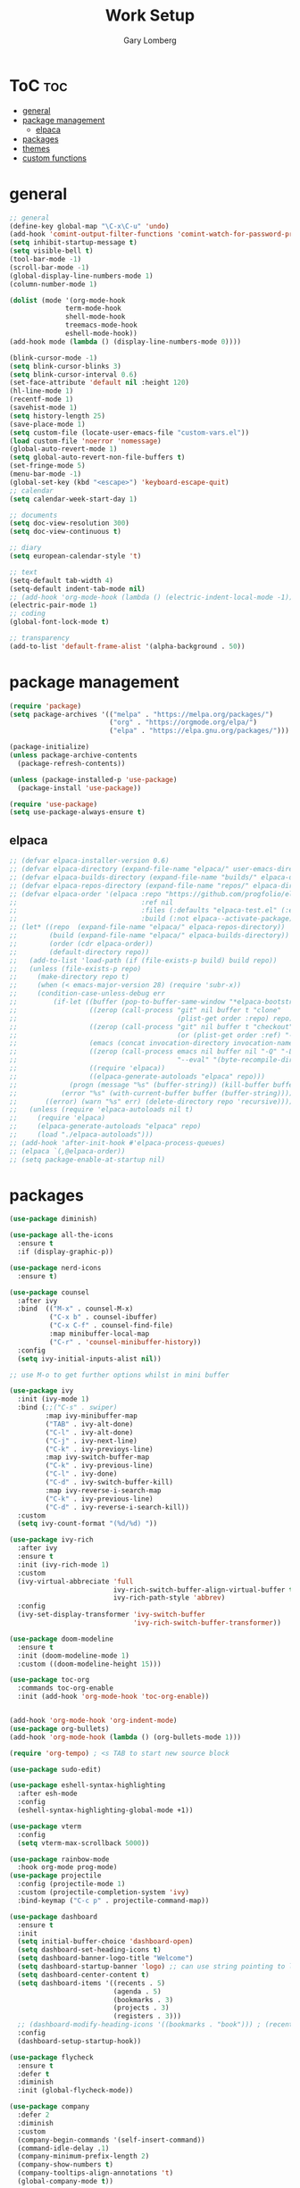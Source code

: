 #+TITLE: Work Setup
#+AUTHOR: Gary Lomberg
#+STARTUP: overview

* ToC :toc:
- [[#general][general]]
- [[#package-management][package management]]
  - [[#elpaca][elpaca]]
- [[#packages][packages]]
- [[#themes][themes]]
- [[#custom-functions][custom functions]]

* general
#+begin_src emacs-lisp
  ;; general
  (define-key global-map "\C-x\C-u" 'undo)
  (add-hook 'comint-output-filter-functions 'comint-watch-for-password-prompt)
  (setq inhibit-startup-message t)
  (setq visible-bell t)
  (tool-bar-mode -1)
  (scroll-bar-mode -1)
  (global-display-line-numbers-mode 1)
  (column-number-mode 1)

  (dolist (mode '(org-mode-hook
                term-mode-hook
                shell-mode-hook
                treemacs-mode-hook
                eshell-mode-hook))
  (add-hook mode (lambda () (display-line-numbers-mode 0))))

  (blink-cursor-mode -1)
  (setq blink-cursor-blinks 3)
  (setq blink-cursor-interval 0.6)
  (set-face-attribute 'default nil :height 120)
  (hl-line-mode 1)
  (recentf-mode 1)
  (savehist-mode 1)
  (setq history-length 25)
  (save-place-mode 1)
  (setq custom-file (locate-user-emacs-file "custom-vars.el"))
  (load custom-file 'noerror 'nomessage)
  (global-auto-revert-mode 1)
  (setq global-auto-revert-non-file-buffers t)
  (set-fringe-mode 5)
  (menu-bar-mode -1)
  (global-set-key (kbd "<escape>") 'keyboard-escape-quit)
  ;; calendar
  (setq calendar-week-start-day 1)

  ;; documents
  (setq doc-view-resolution 300)
  (setq doc-view-continuous t)

  ;; diary
  (setq european-calendar-style 't)

  ;; text
  (setq-default tab-width 4)
  (setq-default indent-tab-mode nil)
  ;; (add-hook 'org-mode-hook (lambda () (electric-indent-local-mode -1)))
  (electric-pair-mode 1)
  ;; coding
  (global-font-lock-mode t)  

  ;; transparency
  (add-to-list 'default-frame-alist '(alpha-background . 50))
#+end_src

* package management

#+begin_src emacs-lisp
  (require 'package)
  (setq package-archives '(("melpa" . "https://melpa.org/packages/")
                           ("org" . "https://orgmode.org/elpa/")
                           ("elpa" . "https://elpa.gnu.org/packages/")))

  (package-initialize)
  (unless package-archive-contents
    (package-refresh-contents))

  (unless (package-installed-p 'use-package)
    (package-install 'use-package))

  (require 'use-package)
  (setq use-package-always-ensure t)  
#+end_src

** elpaca 
#+begin_src emacs-lisp
  ;; (defvar elpaca-installer-version 0.6)
  ;; (defvar elpaca-directory (expand-file-name "elpaca/" user-emacs-directory))
  ;; (defvar elpaca-builds-directory (expand-file-name "builds/" elpaca-directory))
  ;; (defvar elpaca-repos-directory (expand-file-name "repos/" elpaca-directory))
  ;; (defvar elpaca-order '(elpaca :repo "https://github.com/progfolio/elpaca.git"
  ;;                               :ref nil
  ;;                               :files (:defaults "elpaca-test.el" (:exclude "extensions"))
  ;;                               :build (:not elpaca--activate-package)))
  ;; (let* ((repo  (expand-file-name "elpaca/" elpaca-repos-directory))
  ;;        (build (expand-file-name "elpaca/" elpaca-builds-directory))
  ;;        (order (cdr elpaca-order))
  ;;        (default-directory repo))
  ;;   (add-to-list 'load-path (if (file-exists-p build) build repo))
  ;;   (unless (file-exists-p repo)
  ;;     (make-directory repo t)
  ;;     (when (< emacs-major-version 28) (require 'subr-x))
  ;;     (condition-case-unless-debug err
  ;;         (if-let ((buffer (pop-to-buffer-same-window "*elpaca-bootstrap*"))
  ;;                  ((zerop (call-process "git" nil buffer t "clone"
  ;;                                        (plist-get order :repo) repo)))
  ;;                  ((zerop (call-process "git" nil buffer t "checkout"
  ;;                                        (or (plist-get order :ref) "--"))))
  ;;                  (emacs (concat invocation-directory invocation-name))
  ;;                  ((zerop (call-process emacs nil buffer nil "-Q" "-L" "." "--batch"
  ;;                                        "--eval" "(byte-recompile-directory \".\" 0 'force)")))
  ;;                  ((require 'elpaca))
  ;;                  ((elpaca-generate-autoloads "elpaca" repo)))
  ;;             (progn (message "%s" (buffer-string)) (kill-buffer buffer))
  ;;           (error "%s" (with-current-buffer buffer (buffer-string))))
  ;;       ((error) (warn "%s" err) (delete-directory repo 'recursive))))
  ;;   (unless (require 'elpaca-autoloads nil t)
  ;;     (require 'elpaca)
  ;;     (elpaca-generate-autoloads "elpaca" repo)
  ;;     (load "./elpaca-autoloads")))
  ;; (add-hook 'after-init-hook #'elpaca-process-queues)
  ;; (elpaca `(,@elpaca-order))  
  ;; (setq package-enable-at-startup nil)
#+end_src

* packages
#+begin_src emacs-lisp
  (use-package diminish)

  (use-package all-the-icons
    :ensure t
    :if (display-graphic-p))

  (use-package nerd-icons
    :ensure t)

  (use-package counsel
    :after ivy
    :bind  (("M-x" . counsel-M-x)
            ("C-x b" . counsel-ibuffer)
            ("C-x C-f" . counsel-find-file)
            :map minibuffer-local-map
            ("C-r" . 'counsel-minibuffer-history))
    :config
    (setq ivy-initial-inputs-alist nil))

  ;; use M-o to get further options whilst in mini buffer

  (use-package ivy
    :init (ivy-mode 1)
    :bind (;;("C-s" . swiper)
           :map ivy-minibuffer-map
           ("TAB" . ivy-alt-done)
           ("C-l" . ivy-alt-done)
           ("C-j" . ivy-next-line)		 
           ("C-k" . ivy-previoys-line)
           :map ivy-switch-buffer-map		 
           ("C-k" . ivy-previous-line)
           ("C-l" . ivy-done)
           ("C-d" . ivy-switch-buffer-kill)
           :map ivy-reverse-i-search-map
           ("C-k" . ivy-previous-line)
           ("C-d" . ivy-reverse-i-search-kill))
    :custom
    (setq ivy-count-format "(%d/%d) "))

  (use-package ivy-rich
    :after ivy
    :ensure t
    :init (ivy-rich-mode 1)
    :custom
    (ivy-virtual-abbreciate 'full
                            ivy-rich-switch-buffer-align-virtual-buffer t
                            ivy-rich-path-style 'abbrev)
    :config
    (ivy-set-display-transformer 'ivy-switch-buffer
                                 'ivy-rich-switch-buffer-transformer))

  (use-package doom-modeline
    :ensure t
    :init (doom-modeline-mode 1)
    :custom ((doom-modeline-height 15)))

  (use-package toc-org
    :commands toc-org-enable
    :init (add-hook 'org-mode-hook 'toc-org-enable))


  (add-hook 'org-mode-hook 'org-indent-mode)
  (use-package org-bullets)
  (add-hook 'org-mode-hook (lambda () (org-bullets-mode 1)))

  (require 'org-tempo) ; <s TAB to start new source block

  (use-package sudo-edit)

  (use-package eshell-syntax-highlighting
    :after esh-mode
    :config
    (eshell-syntax-highlighting-global-mode +1))

  (use-package vterm
    :config
    (setq vterm-max-scrollback 5000))

  (use-package rainbow-mode
    :hook org-mode prog-mode)
  (use-package projectile
    :config (projectile-mode 1)
    :custom (projectile-completion-system 'ivy)
    :bind-keymap ("C-c p" . projectile-command-map))

  (use-package dashboard
    :ensure t
    :init
    (setq initial-buffer-choice 'dashboard-open)
    (setq dashboard-set-heading-icons t)
    (setq dashboard-banner-logo-title "Welcome")
    (setq dashboard-startup-banner 'logo) ;; can use string pointing to logo file
    (setq dashboard-center-content t)
    (setq dashboard-items '((recents . 5)
                            (agenda . 5)
                            (bookmarks . 3)
                            (projects . 3)
                            (registers . 3)))
    ;; (dashboard-modify-heading-icons '((bookmarks . "book"))) ; (recents . "file-text")
    :config
    (dashboard-setup-startup-hook))

  (use-package flycheck
    :ensure t
    :defer t
    :diminish
    :init (global-flycheck-mode))

  (use-package company
    :defer 2
    :diminish
    :custom
    (company-begin-commands '(self-insert-command))
    (command-idle-delay .1)
    (company-minimum-prefix-length 2)
    (company-show-numbers t)
    (company-tooltips-align-annotations 't)
    (global-company-mode t))

  (use-package company-box
    :after company
    :diminish
    :hook (company-mode . company-box-mode))

  (use-package peep-dired
    :after dired)

  (use-package which-key
    :init (which-key-mode)
    :config (setq which-key-idle-delay 0.1))

  (use-package git-timemachine)

  (use-package magit)

  (use-package rainbow-delimiters
    :hook ((emacs-lisp-mode . rainbow-delimiters-mode)
           (org-mode . rainbow-delimiters-mode)
           (prog-mode . rainbow-delimiters-mode)
           (clojure-mode . rainbow-delimiters-mode)))

  (use-package tldr)

  (use-package helpful
    :commands (helpful-callable helpful-variable helpful-command helpful-key)
    :custom
    (counsel-describe-function-function #'helpful-callable)
    (counsel-describe-variable-function #'helpful-variable)
    :bind
    ([remap describe-function] . counsel-describe-function)
    ([remap describe-command] . helpful-command)
    ([remap describe-variable] . counsel-describe-variable)
    ([remap describe-key] . helpful-key))

  (use-package general)
  ;; research general for creating a place to set namespaced custom key bindings
  ;; using prefixes e.g. "C-SPACE"
  ;; also investigate hydra package

#+end_src

* themes
#+begin_src emacs-lisp
    ;; (require 'modus-themes)
    ;; (load-theme 'modus-operandi t)
    ;; (setq modus-theme-mode-line '(borderless))
    ;; (setq modus-themes-region '(bg-only))
    ;; (load-theme 'modus-vivendi t)
    ;; (load-theme 'deeper-blue t)

    ;; (use-package timu-spacegrey-theme
    ;; :ensure t
    ;; :config
    ;; (load-theme 'timu-spacegrey t))

  (use-package ample-theme
    :init (progn (load-theme 'ample t t)
                 (load-theme 'ample-flat t t)
                 (load-theme 'ample-light t t)
                 (enable-theme 'ample))
    :defer t
    :ensure t)  
#+end_src

* custom functions
#+begin_src emacs-lisp
  ;; custom functions
  (defun count-words-buffer ()
	"Count the number of words in the current buffer;
  print a message in the minibuffer with the result."
	(interactive)
	(let ((count 0))
	  (save-excursion
		(goto-char (point-min))
		(while (< (point) (point-max))
		  (forward-word 1)
		  (setq count (1+ count)))
		(message "buffer conatains %d words." count))))

  (defun goto-percent (percent)
	(interactive "nGoto percent: ")
	(let* ((size (point-max))
		   (charpos (/ (* size percent) 100)))
	  (goto-char charpos)))

  (defun pluralize (word count &optional plural)
	(if (= count 1)
		word
	  (if (null plural)
		  (concat word "s")
		plural)))

  (defun how-many (count)
	(cond ((zerop count) "no")
		  ((= count 1) "one")
		  ((= count 2) "two")
		  (t "many")))

  (defun report-change-count (count)
	(message "Made %s %s" (how-many count) (pluralize "change" count)))  
#+end_src
